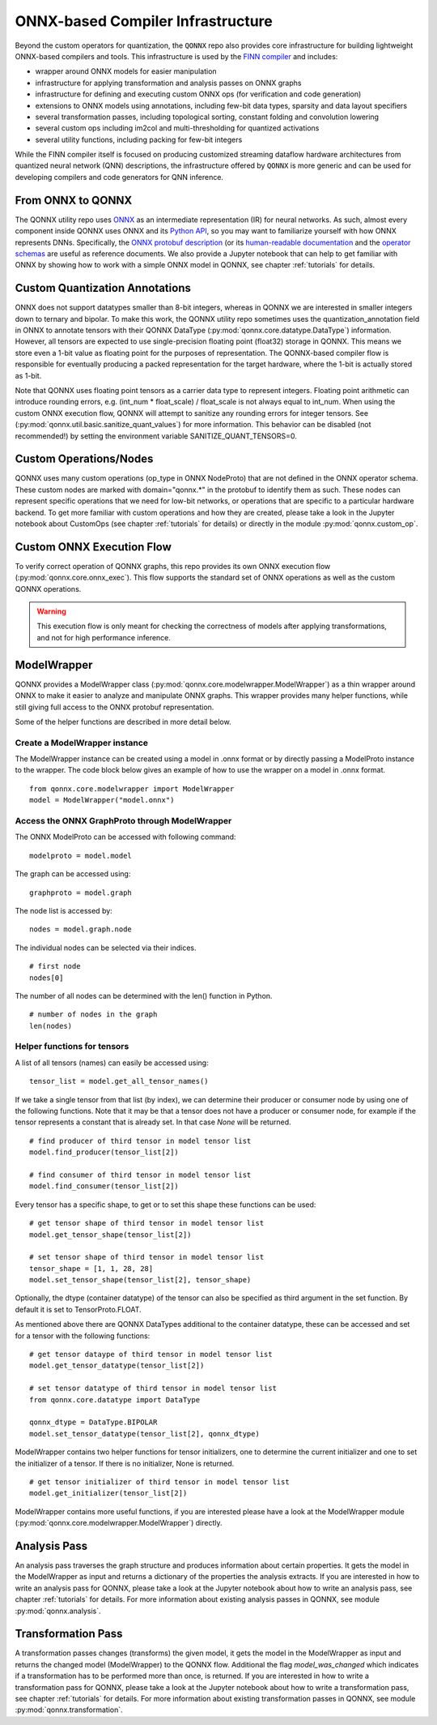 **********************************
ONNX-based Compiler Infrastructure
**********************************

Beyond the custom operators for quantization, the ``QONNX`` repo also
provides core infrastructure for building lightweight ONNX-based compilers
and tools. This infrastructure is used by the `FINN
compiler <https://github.com/Xilinx/finn/>`__ and includes:

-  wrapper around ONNX models for easier manipulation
-  infrastructure for applying transformation and analysis passes on
   ONNX graphs
-  infrastructure for defining and executing custom ONNX ops (for
   verification and code generation)
-  extensions to ONNX models using annotations, including few-bit data
   types, sparsity and data layout specifiers
-  several transformation passes, including topological sorting,
   constant folding and convolution lowering
-  several custom ops including im2col and multi-thresholding for
   quantized activations
-  several utility functions, including packing for few-bit integers

While the FINN compiler itself is focused on producing customized
streaming dataflow hardware architectures from quantized neural network (QNN)
descriptions, the infrastructure offered by ``QONNX`` is more generic and
can be used for developing compilers and code generators for QNN inference.

From ONNX to QONNX
===================

The QONNX utility repo uses `ONNX <https://github.com/onnx/onnx>`_ as an intermediate representation (IR) for neural networks. As such, almost every component inside QONNX uses ONNX and its `Python API <https://github.com/onnx/onnx/blob/master/docs/PythonAPIOverview.md>`_, so you may want to familiarize yourself with how ONNX represents DNNs. Specifically, the `ONNX protobuf description <https://github.com/onnx/onnx/blob/master/onnx/onnx.proto>`_ (or its `human-readable documentation <https://github.com/onnx/onnx/blob/master/docs/IR.md>`_ and the `operator schemas <https://github.com/onnx/onnx/blob/master/docs/Operators.md>`_ are useful as reference documents. We also provide a Jupyter notebook that can help to get familiar with ONNX by showing how to work with a simple ONNX model in QONNX, see chapter :ref:`tutorials` for details.


Custom Quantization Annotations
===============================

ONNX does not support datatypes smaller than 8-bit integers, whereas in QONNX we are interested in smaller integers down to ternary and bipolar. To make this work, the QONNX utility repo sometimes uses the quantization_annotation field in ONNX to annotate tensors with their QONNX DataType (:py:mod:`qonnx.core.datatype.DataType`) information. However, all tensors are expected to use single-precision floating point (float32) storage in QONNX. This means we store even a 1-bit value as floating point for the purposes of representation. The QONNX-based compiler flow is responsible for eventually producing a packed representation for the target hardware, where the 1-bit is actually stored as 1-bit.

Note that QONNX uses floating point tensors as a carrier data type to represent integers. Floating point arithmetic can introduce rounding errors, e.g. (int_num * float_scale) / float_scale is not always equal to int_num.
When using the custom ONNX execution flow, QONNX will attempt to sanitize any rounding errors for integer tensors. See (:py:mod:`qonnx.util.basic.sanitize_quant_values`) for more information.
This behavior can be disabled (not recommended!) by setting the environment variable SANITIZE_QUANT_TENSORS=0.

Custom Operations/Nodes
=======================

QONNX uses many custom operations (op_type in ONNX NodeProto) that are not defined in the ONNX operator schema. These custom nodes are marked with domain="qonnx.*" in the protobuf to identify them as such. These nodes can represent specific operations that we need for low-bit networks, or operations that are specific to a particular hardware backend. To get more familiar with custom operations and how they are created, please take a look in the Jupyter notebook about CustomOps (see chapter :ref:`tutorials` for details) or directly in the module :py:mod:`qonnx.custom_op`.


Custom ONNX Execution Flow
==========================

To verify correct operation of QONNX graphs, this repo provides its own ONNX execution flow (:py:mod:`qonnx.core.onnx_exec`). This flow supports the standard set of ONNX operations as well as the custom QONNX operations.

.. warning:: This execution flow is only meant for checking the correctness of models after applying transformations, and not for high performance inference.

.. _modelwrapper:

ModelWrapper
============

QONNX provides a ModelWrapper class (:py:mod:`qonnx.core.modelwrapper.ModelWrapper`) as a thin wrapper around ONNX to make it easier to analyze and manipulate ONNX graphs. This wrapper provides many helper functions, while still giving full access to the ONNX protobuf representation.

Some of the helper functions are described in more detail below.

Create a ModelWrapper instance
------------------------------
The ModelWrapper instance can be created using a model in .onnx format or by directly passing a ModelProto instance to the wrapper. The code block below gives an example of how to use the wrapper on a model in .onnx format.
::

  from qonnx.core.modelwrapper import ModelWrapper
  model = ModelWrapper("model.onnx")

Access the ONNX GraphProto through ModelWrapper
-----------------------------------------------
The ONNX ModelProto can be accessed with following command:
::

  modelproto = model.model

The graph can be accessed using:
::

  graphproto = model.graph

The node list is accessed by:
::

  nodes = model.graph.node

The individual nodes can be selected via their indices.
::

  # first node
  nodes[0]

The number of all nodes can be determined with the len() function in Python.
::

  # number of nodes in the graph
  len(nodes)

Helper functions for tensors
----------------------------

A list of all tensors (names) can easily be accessed using:
::

  tensor_list = model.get_all_tensor_names()

If we take a single tensor from that list (by index), we can determine their producer or consumer node by using one of the following functions. Note that it may be that a tensor does not have a producer or consumer node, for example if the tensor represents a constant that is already set. In that case `None` will be returned.
::

  # find producer of third tensor in model tensor list
  model.find_producer(tensor_list[2])

  # find consumer of third tensor in model tensor list
  model.find_consumer(tensor_list[2])

Every tensor has a specific shape, to get or to set this shape these functions can be used:
::

  # get tensor shape of third tensor in model tensor list
  model.get_tensor_shape(tensor_list[2])

  # set tensor shape of third tensor in model tensor list
  tensor_shape = [1, 1, 28, 28]
  model.set_tensor_shape(tensor_list[2], tensor_shape)

Optionally, the dtype (container datatype) of the tensor can also be specified as third argument in the set function. By default it is set to TensorProto.FLOAT.

As mentioned above there are QONNX DataTypes additional to the container datatype, these can be accessed and set for a tensor with the following functions:
::

  # get tensor dataype of third tensor in model tensor list
  model.get_tensor_datatype(tensor_list[2])

  # set tensor datatype of third tensor in model tensor list
  from qonnx.core.datatype import DataType

  qonnx_dtype = DataType.BIPOLAR
  model.set_tensor_datatype(tensor_list[2], qonnx_dtype)

ModelWrapper contains two helper functions for tensor initializers, one to determine the current initializer and one to set the initializer of a tensor. If there is no initializer, None is returned.
::

  # get tensor initializer of third tensor in model tensor list
  model.get_initializer(tensor_list[2])

ModelWrapper contains more useful functions, if you are interested please have a look at the ModelWrapper module (:py:mod:`qonnx.core.modelwrapper.ModelWrapper`) directly.


.. _analysis_pass:

Analysis Pass
=============

An analysis pass traverses the graph structure and produces information about certain properties. It gets the model in the ModelWrapper as input and returns a dictionary of the properties the analysis extracts. If you are interested in how to write an analysis pass for QONNX, please take a look at the Jupyter notebook about how to write an analysis pass, see chapter :ref:`tutorials` for details. For more information about existing analysis passes in QONNX, see module :py:mod:`qonnx.analysis`.

.. _transformation_pass:

Transformation Pass
===================

A transformation passes changes (transforms) the given model, it gets the model in the ModelWrapper as input and returns the changed model (ModelWrapper) to the QONNX flow. Additional the flag *model_was_changed* which indicates if a transformation has to be performed more than once, is returned. If you are interested in how to write a transformation pass for QONNX, please take a look at the Jupyter notebook about how to write a transformation pass, see chapter :ref:`tutorials` for details. For more information about existing transformation passes in QONNX, see module :py:mod:`qonnx.transformation`.
